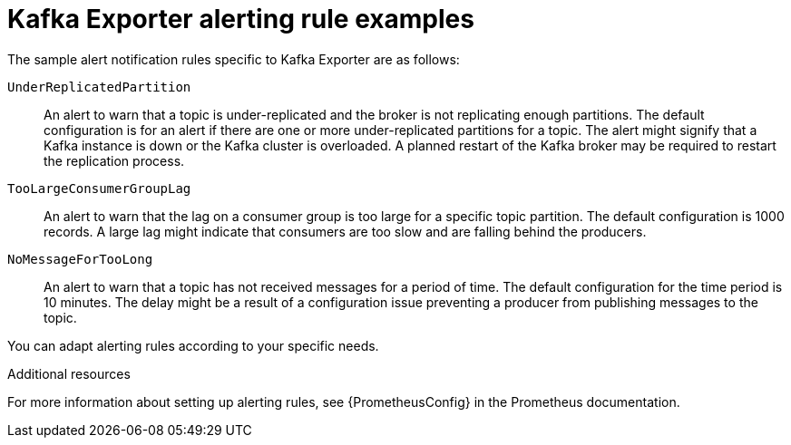 // Module included in the following assemblies:
//
// assembly-kafka-exporter.adoc
[id='con-metrics-kafka-exporter-alerts{context}']

= Kafka Exporter alerting rule examples

The sample alert notification rules specific to Kafka Exporter are as follows:

`UnderReplicatedPartition`:: An alert to warn that a topic is under-replicated and the broker is not replicating enough partitions.
The default configuration is for an alert if there are one or more under-replicated partitions for a topic.
The alert might signify that a Kafka instance is down or the Kafka cluster is overloaded.
A planned restart of the Kafka broker may be required to restart the replication process.

`TooLargeConsumerGroupLag`:: An alert to warn that the lag on a consumer group is too large for a specific topic partition.
The default configuration is 1000 records.
A large lag might indicate that consumers are too slow and are falling behind the producers.

`NoMessageForTooLong`:: An alert to warn that a topic has not received messages for a period of time.
The default configuration for the time period is 10 minutes.
The delay might be a result of a configuration issue preventing a producer from publishing messages to the topic.

You can adapt alerting rules according to your specific needs.

.Additional resources

For more information about setting up alerting rules, see {PrometheusConfig} in the Prometheus documentation.
